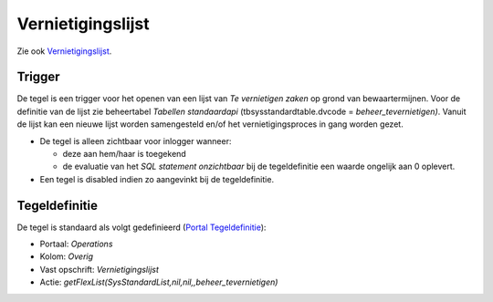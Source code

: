Vernietigingslijst
==================

Zie ook
`Vernietigingslijst </docs/probleemoplossing/programmablokken/vernietigingslijst.md>`__.

Trigger
-------

De tegel is een trigger voor het openen van een lijst van *Te
vernietigen zaken* op grond van bewaartermijnen. Voor de definitie van
de lijst zie beheertabel *Tabellen standaardapi*
(tbsysstandardtable.dvcode = *beheer_tevernietigen)*. Vanuit de lijst
kan een nieuwe lijst worden samengesteld en/of het vernietigingsproces
in gang worden gezet.

-  De tegel is alleen zichtbaar voor inlogger wanneer:

   -  deze aan hem/haar is toegekend
   -  de evaluatie van het *SQL statement onzichtbaar* bij de
      tegeldefinitie een waarde ongelijk aan 0 oplevert.

-  Een tegel is disabled indien zo aangevinkt bij de tegeldefinitie.

Tegeldefinitie
--------------

De tegel is standaard als volgt gedefinieerd (`Portal
Tegeldefinitie </docs/instellen_inrichten/portaldefinitie/portal_tegel.md>`__):

-  Portaal: *Operations*
-  Kolom: *Overig*
-  Vast opschrift: *Vernietigingslijst*
-  Actie: *getFlexList(SysStandardList,nil,nil,,beheer_tevernietigen)*
